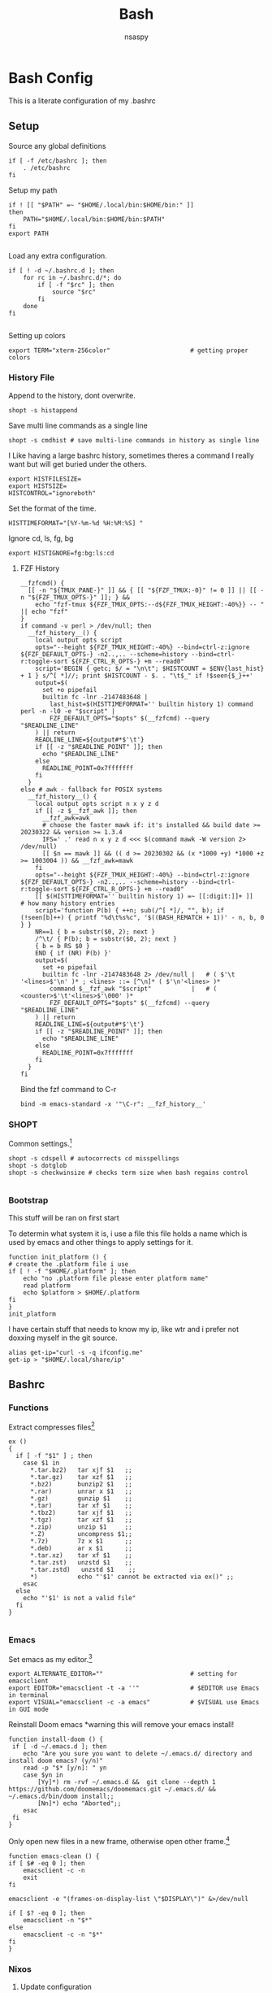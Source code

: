 #+title: Bash
#+author: nsaspy


* Bash Config
This is a literate configuration of my .bashrc
** Setup
Source any global definitions
#+begin_src shell :tangle .bashrc
if [ -f /etc/bashrc ]; then
	. /etc/bashrc
fi
#+end_src

Setup my path
#+begin_src shell :tangle .bashrc
if ! [[ "$PATH" =~ "$HOME/.local/bin:$HOME/bin:" ]]
then
    PATH="$HOME/.local/bin:$HOME/bin:$PATH"
fi
export PATH

#+end_src

Load any extra configuration.
#+begin_src shell :tangle .bashrc
if [ ! -d ~/.bashrc.d ]; then
	for rc in ~/.bashrc.d/*; do
		if [ -f "$rc" ]; then
			source "$rc"
		fi
	done
fi

#+end_src

Setting up colors
#+begin_src shell :tangle .bashrc
export TERM="xterm-256color"                      # getting proper colors
#+end_src

*** History File
Append to the history, dont overwrite.
#+begin_src shell :tangle .bashrc
shopt -s histappend
#+end_src

Save multi line commands as a single line
#+begin_src shell :tangle .bashrc
shopt -s cmdhist # save multi-line commands in history as single line
#+end_src

I Like having a large bashrc history, sometimes theres a command I really want but will get buried under the others.
#+begin_src shell :tangle .bashrc
export HISTFILESIZE=
export HISTSIZE=
HISTCONTROL="ignoreboth"
#+end_src


Set the format of the time.
#+begin_src shell :tangle .bashrc
HISTTIMEFORMAT="[%Y-%m-%d %H:%M:%S] "
#+end_src
Ignore  cd, ls, fg, bg
#+begin_src shell :tangle .bashrc
export HISTIGNORE=fg:bg:ls:cd
#+end_src
**** FZF History
#+begin_src shell :tangle .bashrc
__fzfcmd() {
  [[ -n "${TMUX_PANE-}" ]] && { [[ "${FZF_TMUX:-0}" != 0 ]] || [[ -n "${FZF_TMUX_OPTS-}" ]]; } &&
    echo "fzf-tmux ${FZF_TMUX_OPTS:--d${FZF_TMUX_HEIGHT:-40%}} -- " || echo "fzf"
}
if command -v perl > /dev/null; then
  __fzf_history__() {
    local output opts script
    opts="--height ${FZF_TMUX_HEIGHT:-40%} --bind=ctrl-z:ignore ${FZF_DEFAULT_OPTS-} -n2..,.. --scheme=history --bind=ctrl-r:toggle-sort ${FZF_CTRL_R_OPTS-} +m --read0"
    script='BEGIN { getc; $/ = "\n\t"; $HISTCOUNT = $ENV{last_hist} + 1 } s/^[ *]//; print $HISTCOUNT - $. . "\t$_" if !$seen{$_}++'
    output=$(
      set +o pipefail
      builtin fc -lnr -2147483648 |
        last_hist=$(HISTTIMEFORMAT='' builtin history 1) command perl -n -l0 -e "$script" |
        FZF_DEFAULT_OPTS="$opts" $(__fzfcmd) --query "$READLINE_LINE"
    ) || return
    READLINE_LINE=${output#*$'\t'}
    if [[ -z "$READLINE_POINT" ]]; then
      echo "$READLINE_LINE"
    else
      READLINE_POINT=0x7fffffff
    fi
  }
else # awk - fallback for POSIX systems
  __fzf_history__() {
    local output opts script n x y z d
    if [[ -z $__fzf_awk ]]; then
      __fzf_awk=awk
      # choose the faster mawk if: it's installed && build date >= 20230322 && version >= 1.3.4
      IFS=' .' read n x y z d <<< $(command mawk -W version 2> /dev/null)
      [[ $n == mawk ]] && (( d >= 20230302 && (x *1000 +y) *1000 +z >= 1003004 )) && __fzf_awk=mawk
    fi
    opts="--height ${FZF_TMUX_HEIGHT:-40%} --bind=ctrl-z:ignore ${FZF_DEFAULT_OPTS-} -n2..,.. --scheme=history --bind=ctrl-r:toggle-sort ${FZF_CTRL_R_OPTS-} +m --read0"
    [[ $(HISTTIMEFORMAT='' builtin history 1) =~ [[:digit:]]+ ]]    # how many history entries
    script='function P(b) { ++n; sub(/^[ *]/, "", b); if (!seen[b]++) { printf "%d\t%s%c", '$((BASH_REMATCH + 1))' - n, b, 0 } }
    NR==1 { b = substr($0, 2); next }
    /^\t/ { P(b); b = substr($0, 2); next }
    { b = b RS $0 }
    END { if (NR) P(b) }'
    output=$(
      set +o pipefail
      builtin fc -lnr -2147483648 2> /dev/null |   # ( $'\t '<lines>$'\n' )* ; <lines> ::= [^\n]* ( $'\n'<lines> )*
        command $__fzf_awk "$script"           |   # ( <counter>$'\t'<lines>$'\000' )*
        FZF_DEFAULT_OPTS="$opts" $(__fzfcmd) --query "$READLINE_LINE"
    ) || return
    READLINE_LINE=${output#*$'\t'}
    if [[ -z "$READLINE_POINT" ]]; then
      echo "$READLINE_LINE"
    else
      READLINE_POINT=0x7fffffff
    fi
  }
fi
#+end_src

Bind the fzf command to C-r
#+begin_src shell :tangle .bashrc
bind -m emacs-standard -x '"\C-r": __fzf_history__'
#+end_src
*** SHOPT
Common settings.[fn:3]
#+begin_src shell
shopt -s cdspell # autocorrects cd misspellings
shopt -s dotglob
shopt -s checkwinsize # checks term size when bash regains control

#+end_src

*** Bootstrap
This stuff will be ran on first start

To determin what system it is, i use a file this file holds a name which is used by emacs and other things to apply settings for it.
#+begin_src shell :tangle .bashrc
function init_platform () {
# create the .platform file i use
if [ ! -f "$HOME/.platform" ]; then
    echo "no .platform file please enter platform name"
    read platform
    echo $platform > $HOME/.platform
fi
}
init_platform
#+end_src

I have certain stuff that needs to know my ip, like wtr and i prefer not doxxing myself in the git source.
#+begin_src shell :tangle .bashrc
alias get-ip="curl -s -q ifconfig.me"
get-ip > "$HOME/.local/share/ip"
#+end_src
** Bashrc

*** Functions

Extract compresses files[fn:3]
#+begin_src shell :tangle .bashrc
ex ()
{
  if [ -f "$1" ] ; then
    case $1 in
      *.tar.bz2)   tar xjf $1   ;;
      *.tar.gz)    tar xzf $1   ;;
      *.bz2)       bunzip2 $1   ;;
      *.rar)       unrar x $1   ;;
      *.gz)        gunzip $1    ;;
      *.tar)       tar xf $1    ;;
      *.tbz2)      tar xjf $1   ;;
      *.tgz)       tar xzf $1   ;;
      *.zip)       unzip $1     ;;
      *.Z)         uncompress $1;;
      *.7z)        7z x $1      ;;
      *.deb)       ar x $1      ;;
      *.tar.xz)    tar xf $1    ;;
      *.tar.zst)   unzstd $1    ;;
      *.tar.zstd)   unzstd $1    ;;
      *)           echo "'$1' cannot be extracted via ex()" ;;
    esac
  else
    echo "'$1' is not a valid file"
  fi
}

#+end_src

*** Emacs

Set emacs as my editor.[fn:3]
#+begin_src shell :tangle .bashrc
export ALTERNATE_EDITOR=""                        # setting for emacsclient
export EDITOR="emacsclient -t -a ''"              # $EDITOR use Emacs in terminal
export VISUAL="emacsclient -c -a emacs"           # $VISUAL use Emacs in GUI mode
#+end_src

Reinstall Doom emacs
*warning this will remove your emacs install!
#+begin_src shell :tangle .bashrc
function install-doom () {
 if [ -d ~/.emacs.d ]; then
 	echo "Are you sure you want to delete ~/.emacs.d/ directory and install doom emacs? (y/n)"
    read -p "$* [y/n]: " yn
    case $yn in
        [Yy]*) rm -rvf ~/.emacs.d &&  git clone --depth 1 https://github.com/doomemacs/doomemacs.git ~/.emacs.d/ &&  ~/.emacs.d/bin/doom install;;
        [Nn]*) echo "Aborted";;
    esac
 fi
}
#+end_src

Only open new files in a new frame, otherwise open other frame.[fn:2]
#+begin_src shell :tangle .bashrc
function emacs-clean () {
if [ $# -eq 0 ]; then
    emacsclient -c -n
    exit
fi

emacsclient -e "(frames-on-display-list \"$DISPLAY\")" &>/dev/null

if [ $? -eq 0 ]; then
    emacsclient -n "$*"
else
    emacsclient -c -n "$*"
fi
}
#+end_src
*** Nixos
**** Update configuration
This will copy the config, which sort of serves as a Backup I guess.
It will rebuild your config

#+begin_src shell :tangle .bashrc
function evolve () {
read -p "Do you want to rebuild the config? (yes/no) " yn

case $yn in
    yes ) echo ok, we will proceed;;
    no ) echo exiting...;
         exit;;
    * ) echo invalid response;
        exit 1;;
esac
sudo cp -rv $HOME/nixos/* /etc/nixos/
sudo sed  -i "s|<config>|$1/$1.nix|" /etc/nixos/configuration.nix
if [ "$2" = "" ];then
    sudo nixos-rebuild switch
else
nixos-rebuild "$@"
fi
echo done
}
#+end_src
**** Setup nix-env
For some reason on non nixos system this is needed

#+begin_src shell :tangle .bashrc
if [ ! -f "$HOME/.nix-profile/etc/profile.d/nix.sh" ]; then
    source ~/.nix-profile/etc/profile.d/nix.sh
    export NIX_PATH=$HOME/.nix-defexpr/channels:/nix/var/nix/profiles/per-user/root/channels${NIX_PATH:+:$NIX_PATH}
fi
#+end_src

*** Nim
init a nimble project then create a git repo and cd to it
#+begin_src shell :tangle .bashrc
function nim-init () {
 # Init a nim project and start a git repo
 nimble init $1
 git init "$PWD/$1"
}
#+end_src
*** Misc
Misc related functions i found or made
**** Get the top ten used commands [fn:1]
So much cd and ls
#+begin_src shell :tangle .bashrc
function cmdtop () {
    history | awk '{CMD[$2]++;count++;}END { for (a in CMD)print CMD[a] " " CMD[a]/count*100 "% " a;}' | grep -v "./" | column -c3 -s " " -t | sort -nr | nl |  head -n10
}
#+end_src
** Paths
Export nimble path for nim.
#+begin_src shell :tangle .bashrc
export PATH=$PATH:$HOME/.nimble/bin
#+end_src

Export rust cargo path (nasty wax wound lol)
#+begin_src shell :tangle .bashrc
export PATH=$PATH:$HOME/.cargo/bin
#+end_src

Setup my local bin
#+begin_src shell :tangle .bashrc
export PATH=$PATH:$HOME/.bin/
#+end_src

NPM path
#+begin_src shell :tangle .bashrc
export PATH=$PATH:$HOME/.node/bin/
#+end_src

Go path
#+begin_src shell :tangle .bashrc
export GOPATH=$HOME/go
export PATH=$PATH:$GOPATH/bin

#+end_src
** Aliases
Bash aliases allow you to use a short "alias" for a long command

Expand Aliases
#+begin_src shell :tangle .bashrc
shopt -s expand_aliases # expand aliases
#+end_src

*** Emacs
Run emacs in debug mode
#+begin_src shell :tangle .bashrc
alias debug-emacs="emacs --debug-init"
#+end_src

Open emacs
#+begin_src shell :tangle .bashrc
alias em="emacs -nw"
alias emacs="emacsclient -c -a 'emacs'"
#+end_src
*** Nix
Link home-manager/nix-env to the xgd dirs, without it non nixos systems apps will not be in start bars
#+begin_src shell :tangle .bashrc
alias nix-xdg-link="ln -s ~/.nix-profile/share/applications/ ~/.local/share/applications/nix"
#+end_src
*** Nim
Generate documentation from the project root.
#+begin_src shell :tangle .bashrc
alias nim-doc="nim doc --project --index:on --outdir=docs"
#+end_src

*** GRC
this is the shell aliases to use GRC.
#+begin_src shell :tangle .bashrc
# aliases for grc(1)

# this will execute only if there is a line with
# GRC_ALIASES=true
# in /etc/default/grc or you export GRC_ALIASES=true prior to sourcing this

[ -f /etc/default/grc ] && . /etc/default/grc


GRC="$(which grc)"
if tty -s && [ -n "$TERM" ] && [ "$TERM" != dumb ] && [ -n "$GRC" ]; then
    alias colourify="$GRC -es"
    alias blkid='colourify blkid'
    alias configure='colourify ./configure'
    alias df='colourify df'
    alias diff='colourify diff'
    alias docker='colourify docker'
    alias docker-compose='colourify docker-compose'
    alias docker-machine='colourify docker-machine'
    alias du='colourify du'
#    alias env='colourify env'
    alias free='colourify free'
    alias fdisk='colourify fdisk'
    alias findmnt='colourify findmnt'
    alias make='colourify make'
    alias gcc='colourify gcc'
    alias g++='colourify g++'
    alias id='colourify id'
    alias ip='colourify ip'
    alias iptables='colourify iptables'
    alias as='colourify as'
    alias gas='colourify gas'
    alias journalctl='colourify journalctl'
    alias kubectl='colourify kubectl'
    alias ld='colourify ld'
    #alias ls='colourify ls'
    alias lsof='colourify lsof'
    alias lsblk='colourify lsblk'
    alias lspci='colourify lspci'
    alias netstat='colourify netstat'
    alias ping='colourify ping'
    alias ss='colourify ss'
    alias traceroute='colourify traceroute'
    alias traceroute6='colourify traceroute6'
    alias head='colourify head'
    alias tail='colourify tail'
    alias dig='colourify dig'
    alias mount='colourify mount'
    alias ps='colourify ps'
    alias mtr='colourify mtr'
    alias semanage='colourify semanage'
    alias getsebool='colourify getsebool'
    alias ifconfig='colourify ifconfig'
    alias sockstat='colourify sockstat'
fi

#+end_src
*** Misc
get the weather
I use [[https://wttr.in]] for my weather
#+begin_src shell :tangle .bashrc
alias wttr="curl wttr.in"
#+end_src

Run a couchdb docker container

#+begin_src shell :tangle .bashrc
alias couchdb="mkdir -p $PWD/.database && sudo chown 1001:1001 $PWD/.database && sudo docker run -d  -e COUCHDB_USER=admin -e COUCHDB_PASSWORD=password  -v $PWD/.database:/opt/couchdb/data  -p 0.0.0.0:5984:5984 ibmcom/couchdb3" && echo $PWD/.database >> $HOME/.config/couchdb-databases
#+end_src

Alias to delete all temp couchdb databases
#+begin_src shell :tangle .bashrc
alias couchdb-gc="grep -e '\.database$' ~/.config/couchdb-databases | xargs -I {} sudo rm -rf {} && rm -f ~/.config/couchdb-databases && touch ~/.config/couchdb-databases"
#+end_src
#+begin_src shell :tangle .bashrc
function couchdb-rm-db() {
  selected_file=$(cat ~/.config/couchdb-databases | sort -u | fzf)
  if [ -n "$selected_file" ]; then
    sed -i "\~$selected_file~d" ~/.config/couchdb-databases
    sudo rm -rfv "$selected_file"
  fi
}
#+end_src
Send a notification whenever a command is done.
It defaults to using dunstify.
#+begin_src shell :tangle .bashrc
alert_cmd=$(which "dunstify" || which "notify-send")
alias alert='$alert_cmd --urgency=medium -i "$([ $? = 0 ] && echo terminal || echo error)" "$(history|tail -n1|sed -e '\''s/^\s*[0-9]\+\s*//;s/[;&|]\s*alert$//'\'')"'
#+end_src


Paste to ix.io
#+begin_src shell :tangle .bashrc
alias paste="curl -F 'f:1=<-' ix.io"
alias ix.io="curl -F 'f:1=<-' ix.io"
#+end_src

Go to my hackmode directory.
#+begin_src shell :tangle .bashrc
alias hackmode="cd $HOME/Documents/hackmode"
#+end_src

#+begin_src shell :tangle .bashrc
alias starintel="cd ~/Documents/Projects/starintel"
#+end_src

Reload Bash
#+begin_src shell :tangle .bashrc
alias reload-bash="source $HOME/.bashrc"
#+end_src

Get the current time in unix-epoch
#+begin_src shell :tangle .bashrc
alias unix="date +%s"
#+end_src

init node-directory
#+begin_src shell :tangle .bashrc
alias npm-init-dir="mkdir -p ~/.node"
alias npm-install="npm install --prefix ~/.node -g"
#+END_SRC

SSH forwarding proxy for ai
#+begin_src shell :tangle .bashrc
alias ai-proxy="ssh -N -L 7860:127.0.0.1:7860 unseen@10.50.50.18"
#+end_src

Rsync new music to music server
#+begin_src shell :tangle .bashrc
alias music-sync="rsync -av --progress /home/unseen/Music/Music-Sorted/ proxmox:/mnt/Music/"
#+end_src

** hackmode

#+begin_src shell :tangle .bashrc
export HACKMODE_OP=$(cat ~/.local/share/hackmode/current-op | head -n 1)
export HACKMODE_PATH=$(cat ~/.local/share/hackmode/op-path | head -n 1)
export HACKMODE_BASE_DIR="/home/$USER/Documents/hackmode/"
function shm() {
  selected_dir=$(find "$HACKMODE_BASE_DIR" -maxdepth 1 -type d | fzf)
  if [ -n "$selected_dir" ]; then
    export HACKMODE_OP=$(basename "$selected_dir")
    export HACKMODE_PATH="$selected_dir"
    echo "$HACKMODE_OP" > ~/.local/share/hackmode/current-op
    echo "$HACKMODE_PATH" > ~/.local/share/hackmode/op-path
    cd "$selected_dir"
  fi
}

function hackmode-setting() {
  if [ -z "$HACKMODE_OP" ]; then
    echo "HACKMODE_OP is not set. Please select a hackmode directory using 'shm' first."
    return 1
  fi

  settings_dir="$HACKMODE_PATH/.config/$HACKMODE_OP"

  # Create settings directory if it doesn't exist
  if [ ! -d "$settings_dir" ]; then
    mkdir -p "$settings_dir"
    read -p "Enter the name of the setting: " setting_name
  else
    setting_name=$(basename =$(find "$settings_dir" -type f | fzf ))
  fi

  # Use the specified editor or fallback to a default editor (e.g., nano)
  editor=${VISUAL:-$EDITOR}
  editor=${editor:-nano}

  # Prompt user for setting name
  if [ -n "$setting_name" ]; then
    setting_file="$settings_dir/$setting_name"
    $editor "$setting_file"
  else
    echo "Setting name cannot be empty."
  fi
}


function list-hackmode-settings () {

  if [ -z "$HACKMODE_OP" ]; then
    echo "HACKMODE_OP is not set. Please select a hackmode directory using 'shm' first."
    return 1
  fi

  settings_dir="$HACKMODE_PATH/.config/"

  if [ ! -d "$settings_dir" ]; then
    echo "Settings directory not found: $settings_dir"
    return 1
  fi

  for setting_file in "$settings_dir"/*; do
    setting_name=$(basename "$setting_file")

    if [ -f "$setting_file" ]; then
      while IFS= read -r line; do
        echo "$setting_name: $line"
      done < "$setting_file"
    fi
  done
}

alias cdhm="cd $HACKMODE_PATH"
#+end_src
** Fancy Shell and Dumb Shell
Incase  dumb terminal, You need to make sure its a basic PS1 so tramp's regex and detect the shell login.
Anything fancy can go into this function.
#+begin_src shell :tangle .bashrc
function fancy-shell () {
    eval "$(direnv hook bash)"
    eval "$(starship init bash)"
}
#+end_src
Heres the dumb shell catcher
#+begin_src shell :tangle .bashrc
case $TERM in
    xterm-256color)
        fancy-shell;;
    xterm)
        fancy-shell;;
    *)
        PS1="$";;
esac

#+end_src
* Footnotes
[fn:3] https://gitlab.com/dwt1/dotfiles/-/blob/master/.bashrc?ref_type=heads

[fn:2] https://taingram.org/blog/emacs-client.html
[fn:1] https://github.com/labbots/bash-oneliners#terminal
